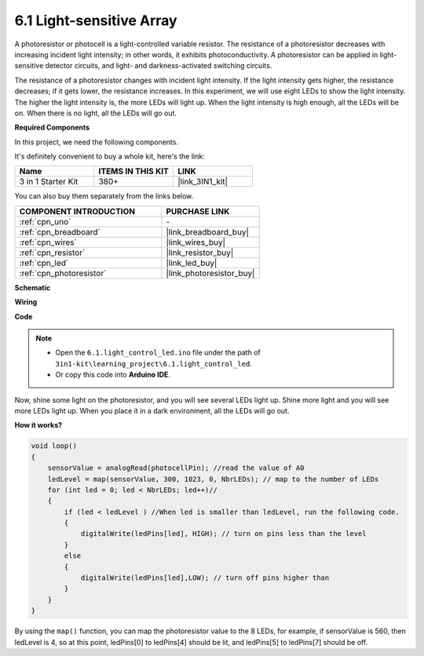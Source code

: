 6.1 Light-sensitive Array
=====================================

A photoresistor or photocell is a light-controlled variable resistor. The resistance of a photoresistor decreases with increasing incident light intensity; in other words, it exhibits photoconductivity. A photoresistor can be applied in light-sensitive detector circuits, and light- and darkness-activated switching circuits.

The resistance of a photoresistor changes with incident light intensity. If the light intensity gets higher, the resistance decreases; if it gets lower, the resistance increases.
In this experiment, we will use eight LEDs to show the light intensity. The higher the light intensity is, the more LEDs will light up. When the light intensity is high enough, all the LEDs will be on. When there is no light, all the LEDs will go out.

**Required Components**

In this project, we need the following components. 

It's definitely convenient to buy a whole kit, here's the link: 

.. list-table::
    :widths: 20 20 20
    :header-rows: 1

    *   - Name	
        - ITEMS IN THIS KIT
        - LINK
    *   - 3 in 1 Starter Kit
        - 380+
        - |link_3IN1_kit|

You can also buy them separately from the links below.

.. list-table::
    :widths: 30 20
    :header-rows: 1

    *   - COMPONENT INTRODUCTION
        - PURCHASE LINK

    *   - :ref:`cpn_uno`
        - \-
    *   - :ref:`cpn_breadboard`
        - |link_breadboard_buy|
    *   - :ref:`cpn_wires`
        - |link_wires_buy|
    *   - :ref:`cpn_resistor`
        - |link_resistor_buy|
    *   - :ref:`cpn_led`
        - |link_led_buy|
    *   - :ref:`cpn_photoresistor`
        - |link_photoresistor_buy|

**Schematic**

.. image:: img/circuit_6.1_light_led.png

**Wiring**

.. image:: img/6.1_light_flow_led_bb.png
    :width: 800
    :align: center

**Code**

.. note::

    * Open the ``6.1.light_control_led.ino`` file under the path of ``3in1-kit\learning_project\6.1.light_control_led``.
    * Or copy this code into **Arduino IDE**.
    
    

.. raw:: html

    <iframe src=https://create.arduino.cc/editor/sunfounder01/859e1688-5801-400e-9409-f844ca9b7da7/preview?embed style="height:510px;width:100%;margin:10px 0" frameborder=0></iframe>
    
Now, shine some light on the photoresistor, and you will see several LEDs light up. Shine more light and you will see more LEDs light up. When you place it in a dark environment, all the LEDs will go out.

**How it works?**


.. code-block:: arduino

    void loop() 
    {
        sensorValue = analogRead(photocellPin); //read the value of A0
        ledLevel = map(sensorValue, 300, 1023, 0, NbrLEDs); // map to the number of LEDs
        for (int led = 0; led < NbrLEDs; led++)//
        {
            if (led < ledLevel ) //When led is smaller than ledLevel, run the following code. 
            {
                digitalWrite(ledPins[led], HIGH); // turn on pins less than the level
            }
            else 
            {
                digitalWrite(ledPins[led],LOW); // turn off pins higher than 
            }
        }
    }

By using the ``map()`` function, you can map the photoresistor value to the 8 LEDs, for example, if sensorValue is 560, then ledLevel is 4, so at this point, ledPins[0] to ledPins[4] should be lit, and ledPins[5] to ledPins[7] should be off.
